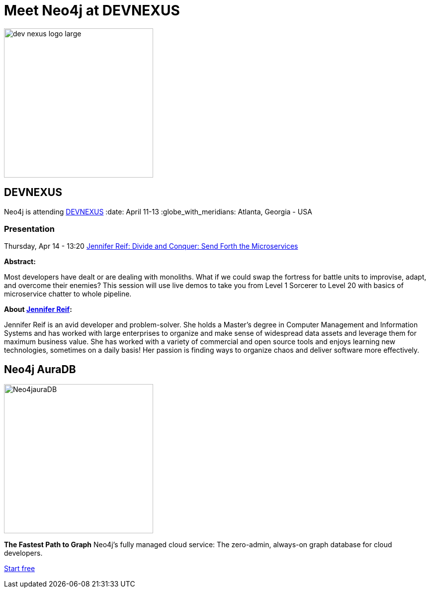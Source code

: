 = Meet Neo4j at DEVNEXUS
:slug: conference
:section: Documentation and Resources
:category: documentation
:tags: confernce, meetup, talk, events, developer, training

image::https://devnexus.com/assets/img/dev-nexus-logo-large.png[width="300px",float="left"]



## DEVNEXUS 
Neo4j is attending https://dev.events/conferences/devnexus-atlanta-3-2022[DEVNEXUS^]  
:date: April 11-13  
:globe_with_meridians: Atlanta, Georgia - USA  

### Presentation

Thursday, Apr 14 - 13:20 
https://devnexus.com/presentations/6697/[Jennifer Reif: Divide and Conquer: Send Forth the Microservices^]

**Abstract:**

Most developers have dealt or are dealing with monoliths. What if we could swap the fortress for battle units to improvise, adapt, and overcome their enemies? This session will use live demos to take you from Level 1 Sorcerer to Level 20 with basics of microservice chatter to whole pipeline.

**About https://twitter.com/JMHReif[Jennifer Reif^]:**

Jennifer Reif is an avid developer and problem-solver. She holds a Master’s degree in Computer Management and Information Systems and has worked with large enterprises to organize and make sense of widespread data assets and leverage them for maximum business value. She has worked with a variety of commercial and open source tools and enjoys learning new technologies, sometimes on a daily basis! Her passion is finding ways to organize chaos and deliver software more effectively.

## Neo4j AuraDB

image::https://github.com/neo4j-documentation/developer-guides/blob/14c92ff0b23e3372a15ca104bc877ac2a6581c5f/modules/ROOT/images/Neo4jauraDB.png[width="300px",float="left"]

**The Fastest Path to Graph**
Neo4j’s fully managed cloud service: The zero-admin, always-on graph database for cloud developers.

https://neo4j.com/cloud/aura/[Start free^]
